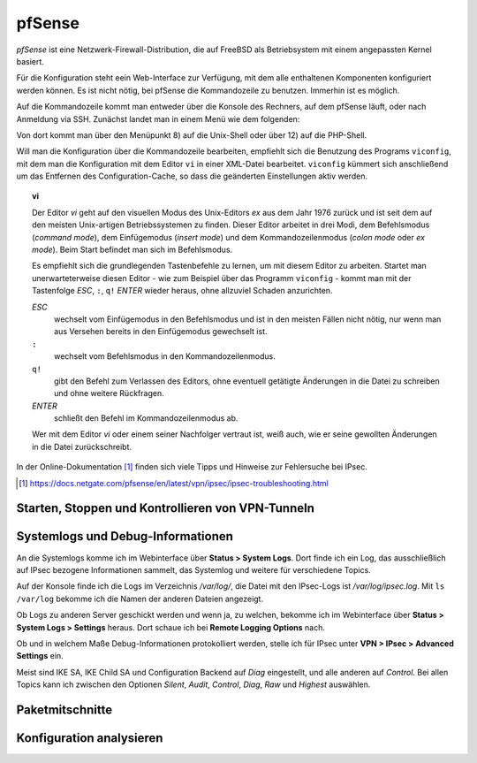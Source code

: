 
pfSense
=======

*pfSense* ist eine Netzwerk-Firewall-Distribution, die auf FreeBSD als
Betriebsystem mit einem angepassten Kernel basiert.

Für die Konfiguration steht eein Web-Interface zur Verfügung, mit dem
alle enthaltenen Komponenten konfiguriert werden können.
Es ist nicht nötig, bei pfSense die Kommandozeile zu benutzen.
Immerhin ist es möglich.

.. index:: pfSense; Kommandozeile

Auf die Kommandozeile kommt man entweder über die Konsole des Rechners,
auf dem pfSense läuft, oder nach Anmeldung via SSH.
Zunächst landet man in einem Menü wie dem folgenden:

.. todo:: Screenshot pfSense-Konsolenmenü

Von dort kommt man über den Menüpunkt 8) auf die Unix-Shell oder über 12)
auf die PHP-Shell.

.. index:: pfSense; viconfig

Will man die Konfiguration über die Kommandozeile bearbeiten, empfiehlt
sich die Benutzung des Programs ``viconfig``, mit dem man die
Konfiguration mit dem Editor ``vi`` in einer XML-Datei bearbeitet.
``viconfig`` kümmert sich anschließend um das Entfernen des
Configuration-Cache, so dass die geänderten Einstellungen aktiv werden.

.. index:: ! vi

.. topic:: vi

   Der Editor *vi* geht auf den visuellen Modus des Unix-Editors *ex*
   aus dem Jahr 1976 zurück und ist seit dem auf den meisten
   Unix-artigen Betriebssystemen zu finden.
   Dieser Editor arbeitet in drei Modi, dem Befehlsmodus (*command mode*),
   dem Einfügemodus (*insert mode*) und dem Kommandozeilenmodus (*colon
   mode* oder *ex mode*).
   Beim Start befindet man sich im Befehlsmodus.

   Es empfiehlt sich die grundlegenden Tastenbefehle zu lernen, um mit
   diesem Editor zu arbeiten.
   Startet man unerwarteterweise diesen Editor - wie zum Beispiel über
   das Programm ``viconfig`` - kommt man mit der Tastenfolge *ESC*,
   ``:``, ``q!`` *ENTER* wieder heraus, ohne allzuviel Schaden
   anzurichten.

   *ESC*
     wechselt vom Einfügemodus in den Befehlsmodus und ist in den
     meisten Fällen nicht nötig, nur wenn man aus Versehen bereits in
     den Einfügemodus gewechselt ist.

   ``:``
     wechselt vom Befehlsmodus in den Kommandozeilenmodus.

   ``q!``
     gibt den Befehl zum Verlassen des Editors, ohne eventuell getätigte
     Änderungen in die Datei zu schreiben und ohne weitere Rückfragen.

   *ENTER*
     schließt den Befehl im Kommandozeilenmodus ab.

   Wer mit dem Editor *vi* oder einem seiner Nachfolger vertraut ist,
   weiß auch, wie er seine gewollten Änderungen in die Datei
   zurückschreibt.

In der Online-Dokumentation [#]_ finden sich viele Tipps und Hinweise
zur Fehlersuche bei IPsec.

.. [#] https://docs.netgate.com/pfsense/en/latest/vpn/ipsec/ipsec-troubleshooting.html

Starten, Stoppen und Kontrollieren von VPN-Tunneln
--------------------------------------------------

Systemlogs und Debug-Informationen
----------------------------------

An die Systemlogs komme ich im Webinterface über **Status > System Logs**.
Dort finde ich ein Log, das ausschließlich auf IPsec bezogene
Informationen sammelt, das Systemlog und weitere für verschiedene
Topics.

Auf der Konsole finde ich die Logs im Verzeichnis */var/log/*, die Datei
mit den IPsec-Logs ist */var/log/ipsec.log*. Mit ``ls /var/log`` bekomme
ich die Namen der anderen Dateien angezeigt.

Ob Logs zu anderen Server geschickt werden und wenn ja, zu welchen,
bekomme ich im Webinterface über **Status > System Logs > Settings**
heraus. Dort schaue ich bei **Remote Logging Options** nach.

.. todo:: Screenshot Remote Logging Options

Ob und in welchem Maße Debug-Informationen protokolliert werden, stelle
ich für IPsec unter **VPN > IPsec > Advanced Settings** ein.

Meist sind IKE SA, IKE Child SA und Configuration Backend auf
*Diag* eingestellt, und alle anderen auf *Control*.
Bei allen Topics kann ich zwischen den Optionen *Silent*, *Audit*,
*Control*, *Diag*, *Raw* und *Highest* auswählen.

Paketmitschnitte
----------------

Konfiguration analysieren
-------------------------

